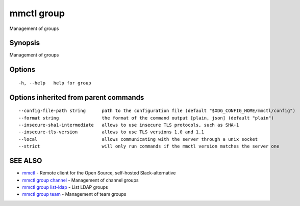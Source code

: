 .. _mmctl_group:

mmctl group
-----------

Management of groups

Synopsis
~~~~~~~~


Management of groups

Options
~~~~~~~

::

  -h, --help   help for group

Options inherited from parent commands
~~~~~~~~~~~~~~~~~~~~~~~~~~~~~~~~~~~~~~

::

      --config-file-path string      path to the configuration file (default "$XDG_CONFIG_HOME/mmctl/config")
      --format string                the format of the command output [plain, json] (default "plain")
      --insecure-sha1-intermediate   allows to use insecure TLS protocols, such as SHA-1
      --insecure-tls-version         allows to use TLS versions 1.0 and 1.1
      --local                        allows communicating with the server through a unix socket
      --strict                       will only run commands if the mmctl version matches the server one

SEE ALSO
~~~~~~~~

* `mmctl <mmctl.rst>`_ 	 - Remote client for the Open Source, self-hosted Slack-alternative
* `mmctl group channel <mmctl_group_channel.rst>`_ 	 - Management of channel groups
* `mmctl group list-ldap <mmctl_group_list-ldap.rst>`_ 	 - List LDAP groups
* `mmctl group team <mmctl_group_team.rst>`_ 	 - Management of team groups

